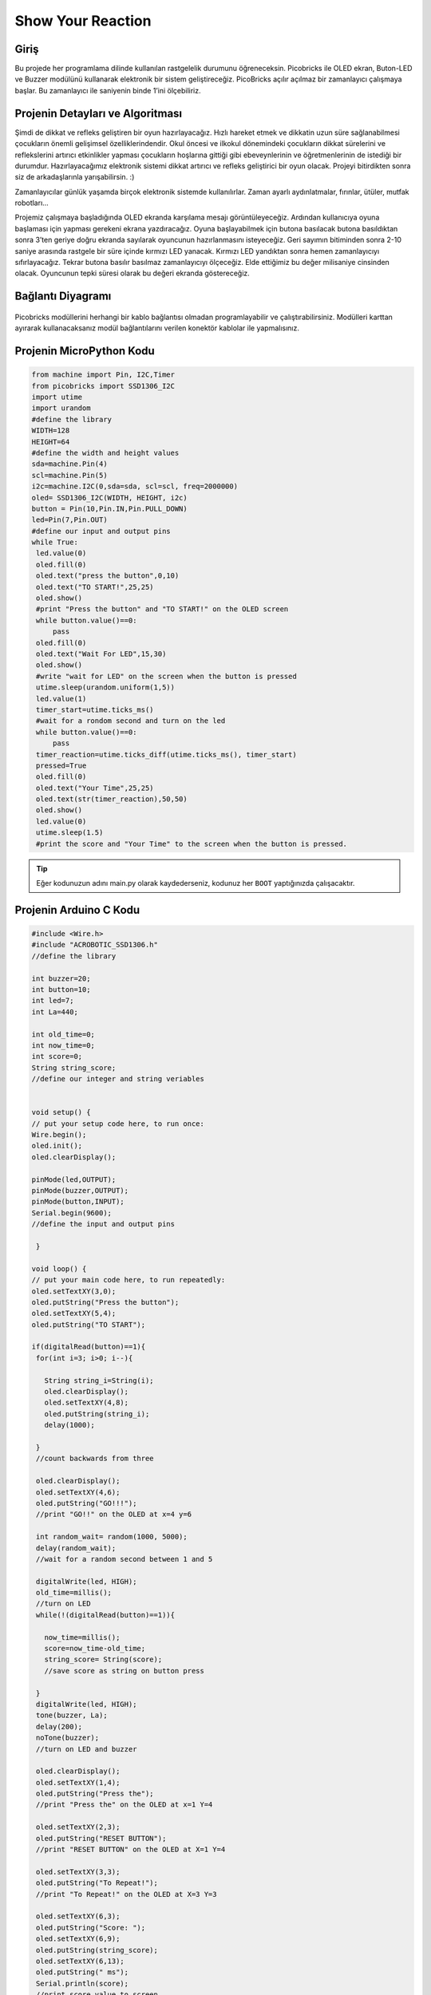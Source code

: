 ###########
Show Your Reaction
###########

Giriş
-------------
Bu projede her programlama dilinde kullanılan rastgelelik durumunu öğreneceksin. Picobricks ile OLED ekran, Buton-LED ve Buzzer modülünü kullanarak elektronik bir sistem geliştireceğiz. PicoBricks açılır açılmaz bir zamanlayıcı çalışmaya başlar. Bu zamanlayıcı ile saniyenin binde 1’ini ölçebiliriz. 

Projenin Detayları ve Algoritması
------------------------------

Şimdi de dikkat ve refleks geliştiren bir oyun hazırlayacağız. Hızlı hareket etmek ve dikkatin uzun süre sağlanabilmesi çocukların önemli gelişimsel özelliklerindendir. Okul öncesi ve ilkokul dönemindeki çocukların dikkat sürelerini ve reflekslerini artırıcı etkinlikler yapması çocukların hoşlarına gittiği gibi ebeveynlerinin ve öğretmenlerinin de istediği bir durumdur. Hazırlayacağımız elektronik sistemi dikkat artırıcı ve refleks geliştirici bir oyun olacak. Projeyi bitirdikten sonra siz de arkadaşlarınla yarışabilirsin. :)

Zamanlayıcılar günlük yaşamda birçok elektronik sistemde kullanılırlar. Zaman ayarlı aydınlatmalar, fırınlar, ütüler, mutfak robotları...

Projemiz çalışmaya başladığında OLED ekranda karşılama mesajı görüntüleyeceğiz. Ardından kullanıcıya oyuna başlaması için yapması gerekeni ekrana yazdıracağız. Oyuna başlayabilmek için butona basılacak butona basıldıktan sonra 3’ten geriye doğru ekranda sayılarak oyuncunun hazırlanmasını isteyeceğiz. Geri sayımın bitiminden sonra 2-10 saniye arasında rastgele bir süre içinde kırmızı LED yanacak. Kırmızı LED yandıktan sonra hemen zamanlayıcıyı sıfırlayacağız. Tekrar butona basılır basılmaz zamanlayıcıyı ölçeceğiz. Elde ettiğimiz bu değer milisaniye cinsinden olacak. Oyuncunun tepki süresi olarak bu değeri ekranda göstereceğiz.

Bağlantı Diyagramı
--------------

.. figure:: ../_static/show-your-reaction.png      
    :align: center
    :width: 500
    :figclass: align-center
    
.. figure:: ../_static/show-your-reaction1.png      
    :align: center
    :width: 520
    :figclass: align-center


Picobricks modüllerini herhangi bir kablo bağlantısı olmadan programlayabilir ve çalıştırabilirsiniz. Modülleri karttan ayırarak kullanacaksanız modül bağlantılarını verilen konektör kablolar ile yapmalısınız.

Projenin MicroPython Kodu
--------------------------------
.. code-block::

   from machine import Pin, I2C,Timer
   from picobricks import SSD1306_I2C
   import utime
   import urandom
   #define the library
   WIDTH=128
   HEIGHT=64
   #define the width and height values
   sda=machine.Pin(4)
   scl=machine.Pin(5)
   i2c=machine.I2C(0,sda=sda, scl=scl, freq=2000000)
   oled= SSD1306_I2C(WIDTH, HEIGHT, i2c)
   button = Pin(10,Pin.IN,Pin.PULL_DOWN)
   led=Pin(7,Pin.OUT)
   #define our input and output pins
   while True:
    led.value(0)
    oled.fill(0)
    oled.text("press the button",0,10)
    oled.text("TO START!",25,25)
    oled.show()
    #print "Press the button" and "TO START!" on the OLED screen
    while button.value()==0:
        pass
    oled.fill(0)
    oled.text("Wait For LED",15,30)
    oled.show()
    #write "wait for LED" on the screen when the button is pressed
    utime.sleep(urandom.uniform(1,5))
    led.value(1)
    timer_start=utime.ticks_ms()
    #wait for a rondom second and turn on the led
    while button.value()==0:
        pass
    timer_reaction=utime.ticks_diff(utime.ticks_ms(), timer_start)
    pressed=True
    oled.fill(0)
    oled.text("Your Time",25,25)
    oled.text(str(timer_reaction),50,50)
    oled.show()
    led.value(0)
    utime.sleep(1.5)
    #print the score and "Your Time" to the screen when the button is pressed.
            


.. tip::
  Eğer kodunuzun adını main.py olarak kaydederseniz, kodunuz her ``BOOT`` yaptığınızda çalışacaktır.
   
Projenin Arduino C Kodu
-------------------------------


.. code-block::

   #include <Wire.h>
   #include "ACROBOTIC_SSD1306.h"
   //define the library

   int buzzer=20;
   int button=10;
   int led=7;
   int La=440;

   int old_time=0;
   int now_time=0;
   int score=0;
   String string_score;
   //define our integer and string veriables


   void setup() {
   // put your setup code here, to run once:
   Wire.begin();
   oled.init();
   oled.clearDisplay();

   pinMode(led,OUTPUT);
   pinMode(buzzer,OUTPUT);
   pinMode(button,INPUT);
   Serial.begin(9600);
   //define the input and output pins

    }

   void loop() {
   // put your main code here, to run repeatedly:
   oled.setTextXY(3,0);
   oled.putString("Press the button");
   oled.setTextXY(5,4);
   oled.putString("TO START");

   if(digitalRead(button)==1){
    for(int i=3; i>0; i--){

      String string_i=String(i);
      oled.clearDisplay();
      oled.setTextXY(4,8);
      oled.putString(string_i);
      delay(1000);
      
    }
    //count backwards from three

    oled.clearDisplay();
    oled.setTextXY(4,6);
    oled.putString("GO!!!");
    //print "GO!!" on the OLED at x=4 y=6

    int random_wait= random(1000, 5000);
    delay(random_wait);
    //wait for a random second between 1 and 5

    digitalWrite(led, HIGH);
    old_time=millis();
    //turn on LED
    while(!(digitalRead(button)==1)){

      now_time=millis();
      score=now_time-old_time;
      string_score= String(score);
      //save score as string on button press
      
    }
    digitalWrite(led, HIGH);
    tone(buzzer, La);
    delay(200);
    noTone(buzzer);
    //turn on LED and buzzer

    oled.clearDisplay();
    oled.setTextXY(1,4);
    oled.putString("Press the");
    //print "Press the" on the OLED at x=1 Y=4

    oled.setTextXY(2,3);
    oled.putString("RESET BUTTON");
    //print "RESET BUTTON" on the OLED at X=1 Y=4

    oled.setTextXY(3,3);
    oled.putString("To Repeat!");
    //print "To Repeat!" on the OLED at X=3 Y=3

    oled.setTextXY(6,3);
    oled.putString("Score: ");
    oled.setTextXY(6,9);
    oled.putString(string_score);
    oled.setTextXY(6,13);
    oled.putString(" ms");
    Serial.println(score);
    //print score value to screen

    delay(10000);
    oled.clearDisplay();
    //wait ten seconds and clear the screen
    }

        }


Projenin MicroBlocks Kodu
------------------------------------
+---------------------+
||show-your-reaction2||     
+---------------------+

.. |show-your-reaction2| image:: _static/show-your-reaction2.png



.. note::
    MicroBlocks ile kodlama yapmak için yukarıdaki görseli MicroBlocks Run sekmesine sürükleyip bırakmanız yeterlidir.
  

    
